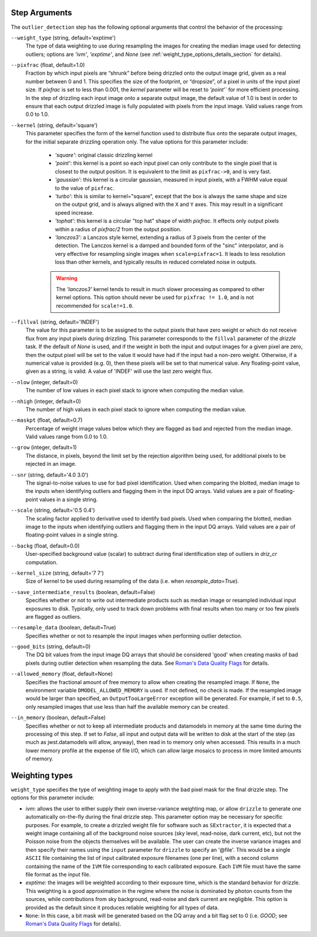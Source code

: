 .. _outlier_detection_step_args:

Step Arguments
==============
The ``outlier_detection`` step has the following optional arguments that control the
behavior of the processing:

``--weight_type`` (string, default='exptime')
  The type of data weighting to use during resampling the images for creating the
  median image used for detecting outliers; options are `'ivm'`, `'exptime'`,
  and `None` (see :ref:`weight_type_options_details_section` for details).

``--pixfrac`` (float, default=1.0)
  Fraction by which input pixels are “shrunk” before being drizzled onto the output
  image grid, given as a real number between 0 and 1. This specifies the size of the
  footprint, or “dropsize”, of a pixel in units of the input pixel size. If `pixfrac`
  is set to less than 0.001, the `kernel` parameter will be reset to `'point'`` for more
  efficient processing. In the step of drizzling each input image onto a separate
  output image, the default value of 1.0 is best in order to ensure that each
  output drizzled image is fully populated with pixels from the input image.
  Valid values range from 0.0 to 1.0.

``--kernel`` (string, default='square')
  This parameter specifies the form of the kernel function used to distribute
  flux onto the separate output images, for the initial separate drizzling
  operation only. The value options for this parameter include:

      * `'square'`: original classic drizzling kernel

      * `'point'`: this kernel is a point so each input pixel can only
        contribute to the single pixel that is closest to the output
        position. It is equivalent to the limit as ``pixfrac->0``, and is
        very fast.

      * `'gaussian'`: this kernel is a circular gaussian, measured
        in input pixels, with a FWHM value equal to the value of ``pixfrac``.

      * `'turbo'`: this is similar to kernel="square", except that
        the box is always the same shape and size on the output grid,
        and is always aligned with the ``X`` and ``Y`` axes. This may result
        in a significant speed increase.

      * `'tophat'`: this kernel is a circular "top hat" shape of width
        `pixfrac`. It effects only output pixels within a radius of
        `pixfrac/2` from the output position.

      * `'lanczos3'`: a Lanczos style kernel, extending a radius of
        3 pixels from the center of the detection. The Lanczos kernel is
        a damped and bounded form of the "sinc" interpolator, and is very
        effective for resampling single images when ``scale=pixfrac=1``.
        It leads to less resolution loss than other kernels, and typically
        results in reduced correlated noise in outputs.

      .. warning:: The `'lanczos3'` kernel tends to result in much slower
         processing as compared to other kernel options. This option
         should never be used for ``pixfrac != 1.0``, and is not recommended
         for ``scale!=1.0``.

``--fillval`` (string, default='INDEF')
    The value for this parameter is to be assigned to the output pixels that
    have zero weight or which do not receive flux from any input pixels during
    drizzling. This parameter corresponds to the ``fillval`` parameter of the
    `drizzle` task. If the default of `None` is used, and if the weight in
    both the input and output images for a given pixel are zero, then
    the output pixel will be set to the value it would have had if the input
    had a non-zero weight. Otherwise, if a numerical value is provided
    (e.g. 0), then these pixels will be set to that numerical value.
    Any floating-point value, given as a string, is valid.
    A value of 'INDEF' will use the last zero weight flux.

``--nlow`` (integer, default=0)
  The number of low values in each pixel stack to ignore when computing the median
  value.

``--nhigh`` (integer, default=0)
  The number of high values in each pixel stack to ignore when computing the median
  value.

``--maskpt`` (float, default=0.7)
  Percentage of weight image values below which they are flagged as bad and rejected
  from the median image. Valid values range from 0.0 to 1.0.

``--grow`` (integer, default=1)
  The distance, in pixels, beyond the limit set by the rejection algorithm being
  used, for additional pixels to be rejected in an image.

``--snr`` (string, default='4.0 3.0')
  The signal-to-noise values to use for bad pixel identification. Used when comparing
  the blotted, median image to the inputs when identifying outliers and flagging them
  in the input DQ arrays. Valid values are a pair of floating-point values in a single
  string.

``--scale`` (string, default='0.5 0.4')
  The scaling factor applied to derivative used to identify bad pixels. Used when
  comparing the blotted, median image to the inputs when identifying outliers and
  flagging them in the input DQ arrays. Valid values are a pair of floating-point
  values in a single string.

``--backg`` (float, default=0.0)
  User-specified background value (scalar) to subtract during final identification
  step of outliers in `driz_cr` computation.

``--kernel_size`` (string, default='7 7')
  Size of kernel to be used during resampling of the data 
  (i.e. when `resample_data=True`).

``--save_intermediate_results`` (boolean, default=False)
  Specifies whether or not to write out intermediate products such as median image or
  resampled individual input exposures to disk. Typically, only used to track down
  problems with final results when too many or too few pixels are flagged as outliers.

``--resample_data`` (boolean, default=True)
  Specifies whether or not to resample the input images when performing outlier
  detection.

``--good_bits`` (string, default=0)
  The DQ bit values from the input image DQ arrays that should be considered 'good'
  when creating masks of bad pixels during outlier detection when resampling the data.
  See `Roman's Data Quality Flags
  <https://github.com/spacetelescope/romancal/blob/main/romancal/lib/dqflags.py>`_
  for details.

``--allowed_memory`` (float, default=None)
  Specifies the fractional amount of free memory to allow when creating the resampled
  image. If ``None``, the environment variable ``DMODEL_ALLOWED_MEMORY`` is used. If
  not defined, no check is made. If the resampled image would be larger than specified,
  an ``OutputTooLargeError`` exception will be generated. For example, if set to
  ``0.5``, only resampled images that use less than half the available memory can be
  created.

``--in_memory`` (boolean, default=False)
  Specifies whether or not to keep all intermediate products and datamodels in 
  memory at the same time during the processing of this step.  If set to `False`, 
  all input and output data will be written to disk at the start of the step 
  (as much as jwst.datamodels will allow, anyway), then read in to memory only when 
  accessed.  This results in a much lower memory profile at the expense of file I/O, 
  which can allow large mosaics to process in more limited amounts of memory.

.. _weight_type_options_details_section:

Weighting types
===============
``weight_type`` specifies the type of weighting image to apply with the bad pixel
mask for the final drizzle step.  The options for this parameter include:

* `ivm`: allows the user to either supply their own inverse-variance weighting map,
  or allow ``drizzle`` to generate one automatically on-the-fly during the final
  drizzle step. This parameter option may be necessary for specific purposes.
  For example, to create a drizzled weight file for software such as ``SExtractor``,
  it is expected that a weight image containing all of the background noise sources
  (sky level, read-noise, dark current, etc), but not the Poisson noise from the
  objects themselves will be available. The user can create the inverse variance
  images and then specify their names using the ``input`` parameter for ``drizzle``
  to specify an '\@file'. This would be a single ``ASCII`` file containing the list
  of input calibrated exposure filenames (one per line), with a second column
  containing the name of the ``IVM`` file corresponding to each calibrated exposure.
  Each ``IVM`` file must have the same file format as the input file.

* `exptime`: the images will be weighted according to their exposure time, which is the
  standard behavior for drizzle. This weighting is a good approximation in the regime
  where the noise is dominated by photon counts from the sources, while contributions
  from sky background, read-noise and dark current are negligible. This option is
  provided as the default since it produces reliable weighting for all types of data.

* ``None``: In this case, a bit mask will be generated based on the DQ array and a
  bit flag set to 0 (i.e. `GOOD`; see `Roman's Data Quality Flags
  <https://github.com/spacetelescope/romancal/blob/main/romancal/lib/dqflags.py>`_
  for details).
